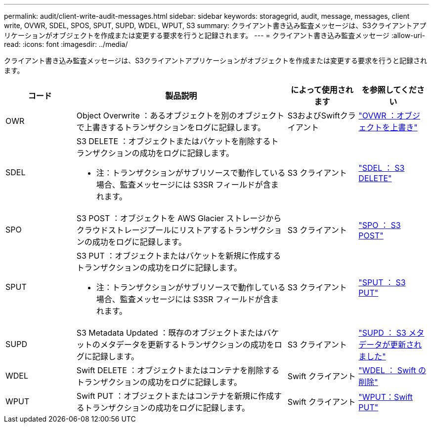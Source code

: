 ---
permalink: audit/client-write-audit-messages.html 
sidebar: sidebar 
keywords: storagegrid, audit, message, messages, client write, OVWR, SDEL, SPOS, SPUT, SUPD, WDEL, WPUT, S3 
summary: クライアント書き込み監査メッセージは、S3クライアントアプリケーションがオブジェクトを作成または変更する要求を行うと記録されます。 
---
= クライアント書き込み監査メッセージ
:allow-uri-read: 
:icons: font
:imagesdir: ../media/


[role="lead"]
クライアント書き込み監査メッセージは、S3クライアントアプリケーションがオブジェクトを作成または変更する要求を行うと記録されます。

[cols="1a,3a,1a,1a"]
|===
| コード | 製品説明 | によって使用されます | を参照してください 


 a| 
OWR
 a| 
Object Overwrite ：あるオブジェクトを別のオブジェクトで上書きするトランザクションをログに記録します。
 a| 
S3およびSwiftクライアント
 a| 
link:ovwr-object-overwrite.html["OVWR ：オブジェクトを上書き"]



 a| 
SDEL
 a| 
S3 DELETE ：オブジェクトまたはバケットを削除するトランザクションの成功をログに記録します。

* 注：トランザクションがサブリソースで動作している場合、監査メッセージには S3SR フィールドが含まれます。
 a| 
S3 クライアント
 a| 
link:sdel-s3-delete.html["SDEL ： S3 DELETE"]



 a| 
SPO
 a| 
S3 POST ：オブジェクトを AWS Glacier ストレージからクラウドストレージプールにリストアするトランザクションの成功をログに記録します。
 a| 
S3 クライアント
 a| 
link:spos-s3-post.html["SPO ： S3 POST"]



 a| 
SPUT
 a| 
S3 PUT ：オブジェクトまたはバケットを新規に作成するトランザクションの成功をログに記録します。

* 注：トランザクションがサブリソースで動作している場合、監査メッセージには S3SR フィールドが含まれます。
 a| 
S3 クライアント
 a| 
link:sput-s3-put.html["SPUT ： S3 PUT"]



 a| 
SUPD
 a| 
S3 Metadata Updated ：既存のオブジェクトまたはバケットのメタデータを更新するトランザクションの成功をログに記録します。
 a| 
S3 クライアント
 a| 
link:supd-s3-metadata-updated.html["SUPD ： S3 メタデータが更新されました"]



 a| 
WDEL
 a| 
Swift DELETE ：オブジェクトまたはコンテナを削除するトランザクションの成功をログに記録します。
 a| 
Swift クライアント
 a| 
link:wdel-swift-delete.html["WDEL ： Swift の削除"]



 a| 
WPUT
 a| 
Swift PUT ：オブジェクトまたはコンテナを新規に作成するトランザクションの成功をログに記録します。
 a| 
Swift クライアント
 a| 
link:wput-swift-put.html["WPUT：Swift PUT"]

|===